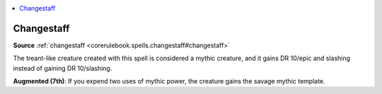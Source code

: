 
.. _`mythicadventures.mythicspells.changestaff`:

.. contents:: \ 

.. _`mythicadventures.mythicspells.changestaff#changestaff_mythic`: `mythicadventures.mythicspells.changestaff#changestaff`_

.. _`mythicadventures.mythicspells.changestaff#changestaff`:

Changestaff
============

\ **Source**\  :ref:`changestaff <corerulebook.spells.changestaff#changestaff>`

The treant-like creature created with this spell is considered a mythic creature, and it gains DR 10/epic and slashing instead of gaining DR 10/slashing.

\ **Augmented (7th)**\ : If you expend two uses of mythic power, the creature gains the savage mythic template.
